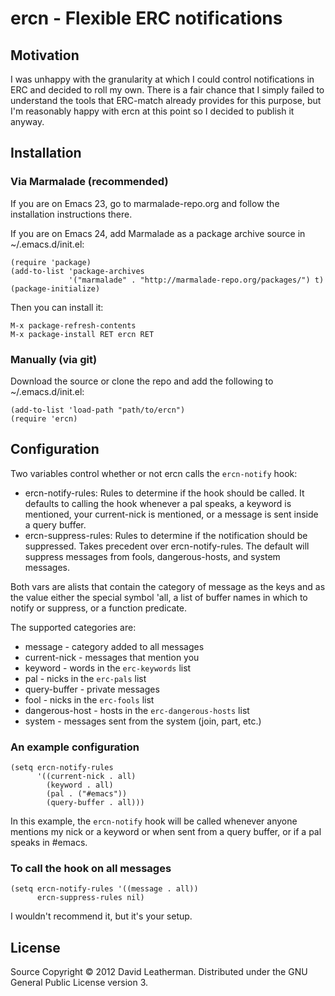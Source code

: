 * ercn - Flexible ERC notifications

** Motivation
I was unhappy with the granularity at which I could control
notifications in ERC and decided to roll my own. There is a fair
chance that I simply failed to understand the tools that ERC-match
already provides for this purpose, but I'm reasonably happy with ercn
at this point so I decided to publish it anyway.

** Installation
*** Via Marmalade (recommended)
If you are on Emacs 23, go to marmalade-repo.org and follow the 
installation instructions there.

If you are on Emacs 24, add Marmalade as a package archive source 
in ~/.emacs.d/init.el:

#+BEGIN_EXAMPLE
(require 'package)
(add-to-list 'package-archives
             '("marmalade" . "http://marmalade-repo.org/packages/") t)
(package-initialize)
#+END_EXAMPLE

Then you can install it:

#+BEGIN_EXAMPLE
M-x package-refresh-contents
M-x package-install RET ercn RET
#+END_EXAMPLE

*** Manually (via git)
Download the source or clone the repo and add the following 
to ~/.emacs.d/init.el:

#+BEGIN_EXAMPLE
(add-to-list 'load-path "path/to/ercn")
(require 'ercn)
#+END_EXAMPLE

** Configuration
Two variables control whether or not ercn calls the =ercn-notify=
hook:
- ercn-notify-rules: Rules to determine if the hook should be called.
  It defaults to calling the hook whenever a pal speaks, a keyword is
  mentioned, your current-nick is mentioned, or a message is sent
  inside a query buffer.
- ercn-suppress-rules: Rules to determine if the notification should
  be suppressed. Takes precedent over ercn-notify-rules. The default
  will suppress messages from fools, dangerous-hosts, and system
  messages.

Both vars are alists that contain the category of message as the keys
and as the value either the special symbol 'all, a list of buffer
names in which to notify or suppress, or a function predicate.

The supported categories are:
- message - category added to all messages
- current-nick - messages that mention you
- keyword - words in the =erc-keywords= list
- pal - nicks in the =erc-pals= list
- query-buffer - private messages
- fool - nicks in the =erc-fools= list
- dangerous-host - hosts in the =erc-dangerous-hosts= list
- system - messages sent from the system (join, part, etc.)

*** An example configuration

#+BEGIN_EXAMPLE
(setq ercn-notify-rules
      '((current-nick . all)
        (keyword . all)
        (pal . ("#emacs"))
        (query-buffer . all)))
#+END_EXAMPLE

In this example, the =ercn-notify= hook will be called whenever anyone
mentions my nick or a keyword or when sent from a query buffer, or if
a pal speaks in #emacs.

*** To call the hook on all messages

#+BEGIN_EXAMPLE
(setq ercn-notify-rules '((message . all))
      ercn-suppress-rules nil)
#+END_EXAMPLE

I wouldn't recommend it, but it's your setup.

** License
Source Copyright © 2012 David Leatherman. Distributed under the GNU
General Public License version 3.
